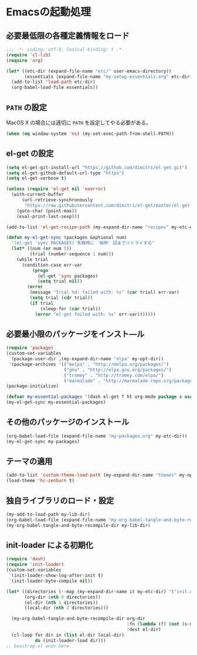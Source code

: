 #+STARTUP: showall
* Emacsの起動処理

** 必要最低限の各種定義情報をロード
#+BEGIN_SRC emacs-lisp :padline no
;;; -*- coding: utf-8; lexical-binding: t -*-
(require 'cl-lib)
(require 'org)

(let* ((etc-dir (expand-file-name "etc/" user-emacs-directory))
       (essentials (expand-file-name "my-setup-essentials.org" etc-dir)))
  (add-to-list 'load-path etc-dir)
  (org-babel-load-file essentials))
#+END_SRC

** =PATH= の設定
MacOS X の場合には適切に =PATH= を設定してやる必要がある。

#+BEGIN_SRC emacs-lisp
(when (eq window-system 'ns) (my-set-exec-path-from-shell-PATH))
#+END_SRC

** el-get の設定
#+BEGIN_SRC emacs-lisp
(setq el-get-git-install-url "https://github.com/dimitri/el-get.git")
(setq el-get-github-default-url-type "https")
(setq el-get-verbose t)

(unless (require 'el-get nil 'noerror)
  (with-current-buffer
      (url-retrieve-synchronously
       "https://raw.githubusercontent.com/dimitri/el-get/master/el-get-install.el")
    (goto-char (point-max))
    (eval-print-last-sexp)))

(add-to-list 'el-get-recipe-path (my-expand-dir-name "recipes" my-etc-dir))

(defun my-el-get-sync (packages &optional num)
  "(el-get 'sync PACKAGES) 失敗時に `NUM' 回までリトライする"
  (let* ((num (or num 5))
         (trial (number-sequence 1 num)))
    (while trial
      (condition-case err-var
          (progn
            (el-get 'sync packages)
            (setq trial nil))
        (error
         (message "Trial %d: failed with: %s" (car trial) err-var)
         (setq trial (cdr trial))
         (if trial
             (sleep-for (car trial))
           (error "el-get failed with: %s" err-var)))))))
#+END_SRC

** 必要最小限のパッケージをインスト―ル
#+BEGIN_SRC emacs-lisp
(require 'package)
(custom-set-variables
 `(package-user-dir ,(my-expand-dir-name "elpa" my-opt-dir))
 '(package-archives '(("melpa" . "http://melpa.org/packages/")
                      ("gnu" . "http://elpa.gnu.org/packages/")
                      ("tromey" . "http://tromey.com/elpa/")
                      ("marmalade" . "http://marmalade-repo.org/packages/"))))
(package-initialize)

(defvar my-essential-packages '(dash el-get f ht org-mode package s use-package))
(my-el-get-sync my-essential-packages)
#+END_SRC

** その他のパッケージのインストール
#+BEGIN_SRC emacs-lisp
(org-babel-load-file (expand-file-name "my-packages.org" my-etc-dir))
(my-el-get-sync my-packages)
#+END_SRC

** テーマの適用
#+BEGIN_SRC emacs-lisp
(add-to-list 'custom-theme-load-path (my-expand-dir-name "themes" my-opt-dir))
(load-theme 'hc-zenburn t)
#+END_SRC

** 独自ライブラリのロード・設定
#+BEGIN_SRC emacs-lisp
(my-add-to-load-path my-lib-dir)
(org-babel-load-file (expand-file-name "my-org-babel-tangle-and-byte-recompile-file.org" my-lib-dir))
(my-org-babel-tangle-and-byte-recompile-dir my-lib-dir)
#+END_SRC

** init-loader による初期化

#+BEGIN_SRC emacs-lisp
(require 'dash)
(require 'init-loader)
(custom-set-variables
 `(init-loader-show-log-after-init t)
 `(init-loader-byte-compile nil))

(let* ((directories (--map (my-expand-dir-name it my-etc-dir) '("init.org" "init.d" "init.local")))
       (org-dir (nth 0 directories))
       (el-dir (nth 1 directories))
       (local-dir (nth 2 directories)))

  (my-org-babel-tangle-and-byte-recompile-dir org-dir
                                              :fn (lambda (f) (not (s-match "README" (f-filename f))))
                                              :dest el-dir)
  (cl-loop for dir in (list el-dir local-dir)
           do (init-loader-load dir)))
;; boostrap.el ends here
#+END_SRC
